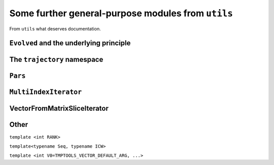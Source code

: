 .. _cpputils:

=====================================================
Some further general-purpose modules from ``utils``
=====================================================

From ``utils`` what deserves documentation.

---------------------------------------------
``Evolved`` and the underlying principle
---------------------------------------------


------------------------------
The ``trajectory`` namespace
------------------------------

.. function:: void trajectory::runDt(trajectory::TrajectoryBase&, double time, double deltaT, bool displayInfo)

.. function:: void trajectory::run  (trajectory::Trajectory<A> &, double time, int          , bool displayInfo)

  template<typename A>


.. _cpputils_Parameters:

----------
``Pars``
----------

.. todo::

   Pars should first read the default values from a file, and update them from the command line afterwards. (Pars should anyway be replaced by the boost thingy)

.. class:: parameters::ParameterTable

.. function:: void parameters::update(parameters::ParameterTable& table, int argc, char** argv, const std::string& mod="--")

-----------------------
``MultiIndexIterator``
-----------------------

.. class:: cpputils::MultiIndexIterator


.. _cpputils_VFMSI:

------------------------------
VectorFromMatrixSliceIterator
------------------------------


------------------
Other
------------------


.. class:: tmptools::OrdinalMF

  ``template <int RANK>``

  .. type:: type


.. class:: tmptools::numerical_contains

  ``template<typename Seq, typename ICW>``


.. class:: tmptools::Vector

  ``template <int V0=TMPTOOLS_VECTOR_DEFAULT_ARG, ...>``


.. todo::

   Implement a class representing a non-orthogonal vector. It should store the pulled vector, and it should keep track of whether it is up to date. Eg any change in any element makes the pulled vector out of date, and it has to be brought up to date for any operation involving the metric. The same for matrices and indeed tensors of any order. (Also, could make normal tensors of any order, maybe out of CVector using the boost thingy?)

.. todo::

   HermiteCoefficients --- do it better (maybe even with TMP?).

